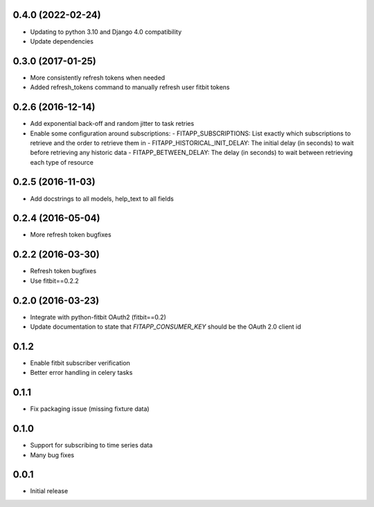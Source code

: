 0.4.0 (2022-02-24)
------------------

- Updating to python 3.10 and Django 4.0 compatibility
- Update dependencies

0.3.0 (2017-01-25)
------------------

- More consistently refresh tokens when needed
- Added refresh_tokens command to manually refresh user fitbit tokens

0.2.6 (2016-12-14)
------------------

- Add exponential back-off and random jitter to task retries
- Enable some configuration around subscriptions:
  - FITAPP_SUBSCRIPTIONS: List exactly which subscriptions to retrieve and the order to retrieve them in
  - FITAPP_HISTORICAL_INIT_DELAY: The initial delay (in seconds) to wait before retrieving any historic data
  - FITAPP_BETWEEN_DELAY: The delay (in seconds) to wait between retrieving each type of resource

0.2.5 (2016-11-03)
------------------

- Add docstrings to all models, help_text to all fields

0.2.4 (2016-05-04)
------------------

- More refresh token bugfixes

0.2.2 (2016-03-30)
------------------

- Refresh token bugfixes
- Use fitbit==0.2.2

0.2.0 (2016-03-23)
------------------

- Integrate with python-fitbit OAuth2 (fitbit==0.2)
- Update documentation to state that `FITAPP_CONSUMER_KEY` should be the OAuth 2.0 client id

0.1.2
-----

- Enable fitbit subscriber verification
- Better error handling in celery tasks

0.1.1
-----

- Fix packaging issue (missing fixture data)

0.1.0
-----

- Support for subscribing to time series data
- Many bug fixes

0.0.1
-----

- Initial release
